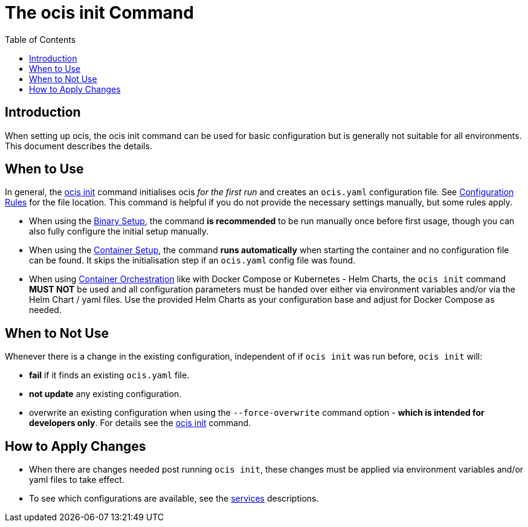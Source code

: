 = The ocis init Command
:toc: right
:description: When setting up ocis, the ocis init command can be used for basic configuration but is generally not suitable for all environments. This document describes the details. 

== Introduction

{description}

== When to Use

In general, the xref:deployment/general/general-info.adoc#initialize-infinite-scale[ocis init] command initialises ocis _for the first run_ and creates an `ocis.yaml` configuration file. See xref:deployment/general/general-info.adoc#configuration-rules[Configuration Rules] for the file location. This command is helpful if you do not provide the necessary settings manually, but some rules apply.

* When using the xref:deployment/binary/binary-setup.adoc[Binary Setup], the command *is recommended* to be run manually once before first usage, though you can also fully configure the initial setup manually.

* When using the xref:deployment/container/container-setup.adoc[Container Setup], the command *runs automatically* when starting the container and no configuration file can be found. It skips the initialisation step if an `ocis.yaml` config file was found.

* When using xref:deployment/container/orchestration/orchestration.adoc[Container Orchestration] like with Docker Compose or Kubernetes - Helm Charts, the `ocis init` command *MUST NOT* be used and all configuration parameters must be handed over either via environment variables and/or via the Helm Chart / yaml files. Use the provided Helm Charts as your configuration base and adjust for Docker Compose as needed.

== When to Not Use

Whenever there is a change in the existing configuration, independent of if `ocis init` was run before, `ocis init` will:

* *fail* if it finds an existing `ocis.yaml` file.
* *not update* any existing configuration.
* overwrite an existing configuration when using the `--force-overwrite` command option - *which is intended for developers only*. For details see the xref:deployment/general/general-info.adoc#initialize-infinite-scale[ocis init] command.

== How to Apply Changes

* When there are changes needed post running `ocis init`, these changes must be applied via environment variables and/or yaml files to take effect.

* To see which configurations are available, see the xref:deployment/services/services.adoc[services] descriptions.
